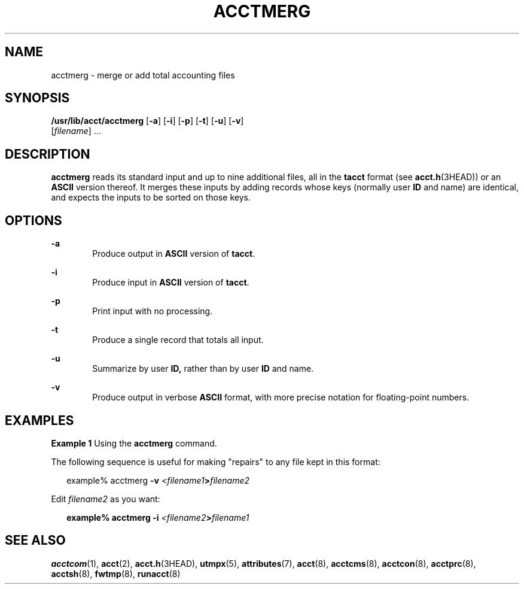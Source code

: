 '\" te
.\"  Copyright 1989 AT&T  Copyright (c) 1999 Sun Microsystems, Inc.  All Rights Reserved.
.\" The contents of this file are subject to the terms of the Common Development and Distribution License (the "License").  You may not use this file except in compliance with the License.
.\" You can obtain a copy of the license at usr/src/OPENSOLARIS.LICENSE or http://www.opensolaris.org/os/licensing.  See the License for the specific language governing permissions and limitations under the License.
.\" When distributing Covered Code, include this CDDL HEADER in each file and include the License file at usr/src/OPENSOLARIS.LICENSE.  If applicable, add the following below this CDDL HEADER, with the fields enclosed by brackets "[]" replaced with your own identifying information: Portions Copyright [yyyy] [name of copyright owner]
.TH ACCTMERG 8 "Feb 22, 1999"
.SH NAME
acctmerg \- merge or add total accounting files
.SH SYNOPSIS
.LP
.nf
\fB/usr/lib/acct/acctmerg\fR [\fB-a\fR] [\fB-i\fR] [\fB-p\fR] [\fB-t\fR] [\fB-u\fR] [\fB-v\fR]
     [\fIfilename\fR] ...
.fi

.SH DESCRIPTION
.sp
.LP
\fBacctmerg\fR reads its standard input and up to nine additional files, all in
the \fBtacct\fR format (see \fBacct.h\fR(3HEAD)) or an \fBASCII\fR version
thereof. It merges these inputs by adding records whose keys (normally user
\fBID\fR and name) are identical, and expects the inputs to be sorted on those
keys.
.SH OPTIONS
.sp
.ne 2
.na
\fB\fB-a\fR\fR
.ad
.RS 6n
Produce output in \fBASCII\fR version of \fBtacct\fR.
.RE

.sp
.ne 2
.na
\fB\fB-i\fR\fR
.ad
.RS 6n
Produce input in \fBASCII\fR version of \fBtacct\fR.
.RE

.sp
.ne 2
.na
\fB\fB-p\fR\fR
.ad
.RS 6n
Print input with no processing.
.RE

.sp
.ne 2
.na
\fB\fB-t\fR\fR
.ad
.RS 6n
Produce a single record that totals all input.
.RE

.sp
.ne 2
.na
\fB\fB-u\fR\fR
.ad
.RS 6n
Summarize by user \fBID,\fR rather than by user \fBID\fR and name.
.RE

.sp
.ne 2
.na
\fB\fB-v\fR\fR
.ad
.RS 6n
Produce output in verbose \fBASCII\fR format, with more precise notation for
floating-point numbers.
.RE

.SH EXAMPLES
.LP
\fBExample 1 \fRUsing the \fBacctmerg\fR command.
.sp
.LP
The following sequence is useful for making "repairs" to any file kept in this
format:

.sp
.in +2
.nf
example% acctmerg \|\|\fB-v\fR \|<\fIfilename1\fR\fB\|>\fR\fIfilename2\fR
.fi
.in -2
.sp

.sp
.LP
Edit \fIfilename2\fR as you want:

.sp
.in +2
.nf
\fBexample% acctmerg \|\|\fR\fB-i\fR\fB \|\fR\fI<filename2\fR\fB\|>\fR\fIfilename1\fR
.fi
.in -2
.sp

.SH SEE ALSO
.sp
.LP
\fBacctcom\fR(1),
\fBacct\fR(2),
\fBacct.h\fR(3HEAD),
\fButmpx\fR(5),
\fBattributes\fR(7),
\fBacct\fR(8),
\fBacctcms\fR(8),
\fBacctcon\fR(8),
\fBacctprc\fR(8),
\fBacctsh\fR(8),
\fBfwtmp\fR(8),
\fBrunacct\fR(8)
.sp
.LP
\fI\fR
